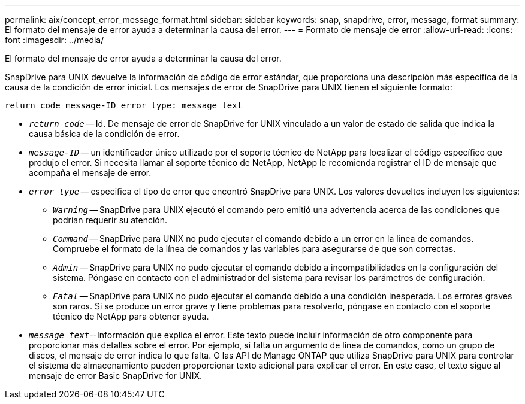 ---
permalink: aix/concept_error_message_format.html 
sidebar: sidebar 
keywords: snap, snapdrive, error, message, format 
summary: El formato del mensaje de error ayuda a determinar la causa del error. 
---
= Formato de mensaje de error
:allow-uri-read: 
:icons: font
:imagesdir: ../media/


[role="lead"]
El formato del mensaje de error ayuda a determinar la causa del error.

SnapDrive para UNIX devuelve la información de código de error estándar, que proporciona una descripción más específica de la causa de la condición de error inicial. Los mensajes de error de SnapDrive para UNIX tienen el siguiente formato:

`return code message-ID error type: message text`

* `_return code_` -- Id. De mensaje de error de SnapDrive for UNIX vinculado a un valor de estado de salida que indica la causa básica de la condición de error.
* `_message-ID_` -- un identificador único utilizado por el soporte técnico de NetApp para localizar el código específico que produjo el error. Si necesita llamar al soporte técnico de NetApp, NetApp le recomienda registrar el ID de mensaje que acompaña el mensaje de error.
* `_error type_` -- especifica el tipo de error que encontró SnapDrive para UNIX. Los valores devueltos incluyen los siguientes:
+
** `_Warning_` -- SnapDrive para UNIX ejecutó el comando pero emitió una advertencia acerca de las condiciones que podrían requerir su atención.
** `_Command_` -- SnapDrive para UNIX no pudo ejecutar el comando debido a un error en la línea de comandos. Compruebe el formato de la línea de comandos y las variables para asegurarse de que son correctas.
** `_Admin_` -- SnapDrive para UNIX no pudo ejecutar el comando debido a incompatibilidades en la configuración del sistema. Póngase en contacto con el administrador del sistema para revisar los parámetros de configuración.
** `_Fatal_` -- SnapDrive para UNIX no pudo ejecutar el comando debido a una condición inesperada. Los errores graves son raros. Si se produce un error grave y tiene problemas para resolverlo, póngase en contacto con el soporte técnico de NetApp para obtener ayuda.


* `_message text_`--Información que explica el error. Este texto puede incluir información de otro componente para proporcionar más detalles sobre el error. Por ejemplo, si falta un argumento de línea de comandos, como un grupo de discos, el mensaje de error indica lo que falta. O las API de Manage ONTAP que utiliza SnapDrive para UNIX para controlar el sistema de almacenamiento pueden proporcionar texto adicional para explicar el error. En este caso, el texto sigue al mensaje de error Basic SnapDrive for UNIX.

